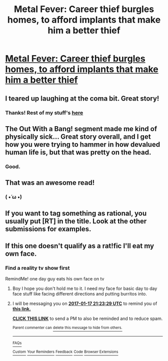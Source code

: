 #+TITLE: Metal Fever: Career thief burgles homes, to afford implants that make him a better thief

* [[https://www.inkitt.com/stories/scifi/14223][Metal Fever: Career thief burgles homes, to afford implants that make him a better thief]]
:PROPERTIES:
:Author: Aquareon
:Score: 28
:DateUnix: 1484454127.0
:DateShort: 2017-Jan-15
:FlairText: RT
:END:

** I teared up laughing at the coma bit. Great story!
:PROPERTIES:
:Author: xamueljones
:Score: 8
:DateUnix: 1484486206.0
:DateShort: 2017-Jan-15
:END:

*** Thanks! Rest of my stuff's [[http://www.inkitt.com/alexbeyman][here]]
:PROPERTIES:
:Author: Aquareon
:Score: 2
:DateUnix: 1484514299.0
:DateShort: 2017-Jan-16
:END:


** The Out With a Bang! segment made me kind of physically sick... Great story overall, and I get how you were trying to hammer in how devalued human life is, but that was pretty on the head.
:PROPERTIES:
:Score: 5
:DateUnix: 1484506692.0
:DateShort: 2017-Jan-15
:END:

*** Good.
:PROPERTIES:
:Author: Aquareon
:Score: 3
:DateUnix: 1484516719.0
:DateShort: 2017-Jan-16
:END:


** That was an awesome read!
:PROPERTIES:
:Author: IdolfHatler
:Score: 2
:DateUnix: 1484478775.0
:DateShort: 2017-Jan-15
:END:

*** ( •́ ω •̀)
:PROPERTIES:
:Author: Aquareon
:Score: 1
:DateUnix: 1484481829.0
:DateShort: 2017-Jan-15
:END:


** If you want to tag something as rational, you usually put [RT] in the title. Look at the other submissions for examples.
:PROPERTIES:
:Author: hackerkiba
:Score: 2
:DateUnix: 1484521989.0
:DateShort: 2017-Jan-16
:END:


** If this one doesn't qualify as a rat!fic I'll eat my own face.
:PROPERTIES:
:Author: Aquareon
:Score: 1
:DateUnix: 1484458418.0
:DateShort: 2017-Jan-15
:END:

*** Find a reality tv show first

RemindMe! one day guy eats his own face on tv
:PROPERTIES:
:Author: monkyyy0
:Score: 2
:DateUnix: 1484601758.0
:DateShort: 2017-Jan-17
:END:

**** Boy I hope you don't hold me to it. I need my face for basic day to day face stuff like facing different directions and putting burritos into.
:PROPERTIES:
:Author: Aquareon
:Score: 2
:DateUnix: 1484612106.0
:DateShort: 2017-Jan-17
:END:


**** I will be messaging you on [[http://www.wolframalpha.com/input/?i=2017-01-17%2021:23:29%20UTC%20To%20Local%20Time][*2017-01-17 21:23:29 UTC*]] to remind you of [[https://www.reddit.com/r/rational/comments/5o1zz1/metal_fever_career_thief_burgles_homes_to_afford/dcihcf3][*this link.*]]

[[http://np.reddit.com/message/compose/?to=RemindMeBot&subject=Reminder&message=%5Bhttps://www.reddit.com/r/rational/comments/5o1zz1/metal_fever_career_thief_burgles_homes_to_afford/dcihcf3%5D%0A%0ARemindMe!%20%20one%20day%20guy%20eats%20his%20own%20face%20on%20tv][*CLICK THIS LINK*]] to send a PM to also be reminded and to reduce spam.

^{Parent commenter can} [[http://np.reddit.com/message/compose/?to=RemindMeBot&subject=Delete%20Comment&message=Delete!%20dcihe5m][^{delete this message to hide from others.}]]

--------------

[[http://np.reddit.com/r/RemindMeBot/comments/24duzp/remindmebot_info/][^{FAQs}]]

[[http://np.reddit.com/message/compose/?to=RemindMeBot&subject=Reminder&message=%5BLINK%20INSIDE%20SQUARE%20BRACKETS%20else%20default%20to%20FAQs%5D%0A%0ANOTE:%20Don't%20forget%20to%20add%20the%20time%20options%20after%20the%20command.%0A%0ARemindMe!][^{Custom}]]
[[http://np.reddit.com/message/compose/?to=RemindMeBot&subject=List%20Of%20Reminders&message=MyReminders!][^{Your Reminders}]]
[[http://np.reddit.com/message/compose/?to=RemindMeBotWrangler&subject=Feedback][^{Feedback}]]
[[https://github.com/SIlver--/remindmebot-reddit][^{Code}]]
[[https://np.reddit.com/r/RemindMeBot/comments/4kldad/remindmebot_extensions/][^{Browser Extensions}]]
:PROPERTIES:
:Author: RemindMeBot
:Score: 1
:DateUnix: 1484601813.0
:DateShort: 2017-Jan-17
:END:
